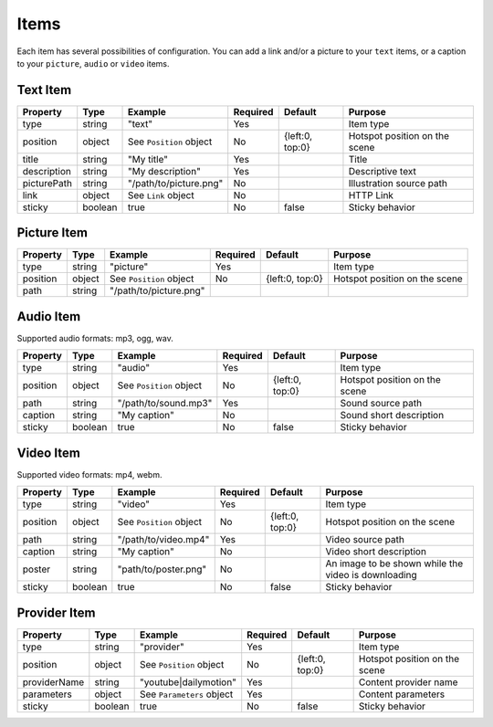 Items
-----

Each item has several possibilities of configuration. You can add a link
and/or a picture to your ``text`` items, or a caption to your
``picture``, ``audio`` or ``video`` items.

Text Item
~~~~~~~~~

=========== ======= ======================= ======== =============== =============================
Property    Type    Example                 Required Default         Purpose
=========== ======= ======================= ======== =============== =============================
type        string  "text"                  Yes                      Item type
position    object  See ``Position`` object No       {left:0, top:0} Hotspot position on the scene
title       string  "My title"              Yes                      Title
description string  "My description"        Yes                      Descriptive text
picturePath string  "/path/to/picture.png"  No                       Illustration source path
link        object  See ``Link`` object     No                       HTTP Link
sticky      boolean true                    No       false           Sticky behavior
=========== ======= ======================= ======== =============== =============================

Picture Item
~~~~~~~~~~~~

======== ====== ======================= ======== =============== =============================
Property Type   Example                 Required Default         Purpose
======== ====== ======================= ======== =============== =============================
type     string "picture"               Yes                      Item type
position object See ``Position`` object No       {left:0, top:0} Hotspot position on the scene
path     string "/path/to/picture.png"
======== ====== ======================= ======== =============== =============================

Audio Item
~~~~~~~~~~

Supported audio formats: mp3, ogg, wav.

======== ======= ======================= ======== =============== =============================
Property Type    Example                 Required Default         Purpose
======== ======= ======================= ======== =============== =============================
type     string  "audio"                 Yes                      Item type
position object  See ``Position`` object No       {left:0, top:0} Hotspot position on the scene
path     string  "/path/to/sound.mp3"    Yes                      Sound source path
caption  string  "My caption"            No                       Sound short description
sticky   boolean true                    No       false           Sticky behavior
======== ======= ======================= ======== =============== =============================

Video Item
~~~~~~~~~~

Supported video formats: mp4, webm.

======== ======= ======================= ======== =============== ===================================================
Property Type    Example                 Required Default         Purpose
======== ======= ======================= ======== =============== ===================================================
type     string  "video"                 Yes                      Item type
position object  See ``Position`` object No       {left:0, top:0} Hotspot position on the scene
path     string  "/path/to/video.mp4"    Yes                      Video source path
caption  string  "My caption"            No                       Video short description
poster   string  "path/to/poster.png"    No                       An image to be shown while the video is downloading
sticky   boolean true                    No       false           Sticky behavior
======== ======= ======================= ======== =============== ===================================================

Provider Item
~~~~~~~~~~~~~

============ ======= ========================= ======== =============== =============================
Property     Type    Example                   Required Default         Purpose
============ ======= ========================= ======== =============== =============================
type         string  "provider"                Yes                      Item type
position     object  See ``Position`` object   No       {left:0, top:0} Hotspot position on the scene
providerName string  "youtube|dailymotion"     Yes                      Content provider name
parameters   object  See ``Parameters`` object Yes                      Content parameters
sticky       boolean true                      No       false           Sticky behavior
============ ======= ========================= ======== =============== =============================